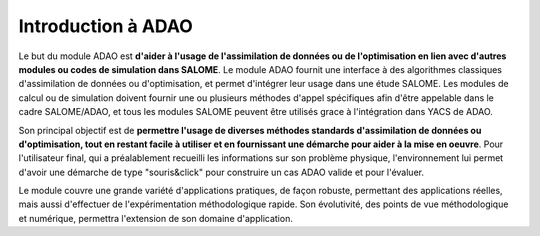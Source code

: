 ..
   Copyright (C) 2008-2017 EDF R&D

   This file is part of SALOME ADAO module.

   This library is free software; you can redistribute it and/or
   modify it under the terms of the GNU Lesser General Public
   License as published by the Free Software Foundation; either
   version 2.1 of the License, or (at your option) any later version.

   This library is distributed in the hope that it will be useful,
   but WITHOUT ANY WARRANTY; without even the implied warranty of
   MERCHANTABILITY or FITNESS FOR A PARTICULAR PURPOSE.  See the GNU
   Lesser General Public License for more details.

   You should have received a copy of the GNU Lesser General Public
   License along with this library; if not, write to the Free Software
   Foundation, Inc., 59 Temple Place, Suite 330, Boston, MA  02111-1307 USA

   See http://www.salome-platform.org/ or email : webmaster.salome@opencascade.com

   Author: Jean-Philippe Argaud, jean-philippe.argaud@edf.fr, EDF R&D

.. _section_intro:

================================================================================
Introduction à ADAO
================================================================================

Le but du module ADAO est **d'aider à l'usage de l'assimilation de données ou de
l'optimisation en lien avec d'autres modules ou codes de simulation dans
SALOME**. Le module ADAO fournit une interface à des algorithmes classiques
d'assimilation de données ou d'optimisation, et permet d'intégrer leur usage
dans une étude SALOME. Les modules de calcul ou de simulation doivent fournir
une ou plusieurs méthodes d'appel spécifiques afin d'être appelable dans le
cadre SALOME/ADAO, et tous les modules SALOME peuvent être utilisés grace à
l'intégration dans YACS de ADAO.

Son principal objectif est de **permettre l'usage de diverses méthodes standards
d'assimilation de données ou d'optimisation, tout en restant facile à utiliser
et en fournissant une démarche pour aider à la mise en oeuvre**. Pour
l'utilisateur final, qui a préalablement recueilli les informations sur son
problème physique, l'environnement lui permet d'avoir une démarche de type
"souris\&click" pour construire un cas ADAO valide et pour l'évaluer.

Le module couvre une grande variété d'applications pratiques, de façon robuste,
permettant des applications réelles, mais aussi d'effectuer de l'expérimentation
méthodologique rapide. Son évolutivité, des points de vue méthodologique et
numérique, permettra l'extension de son domaine d'application.
